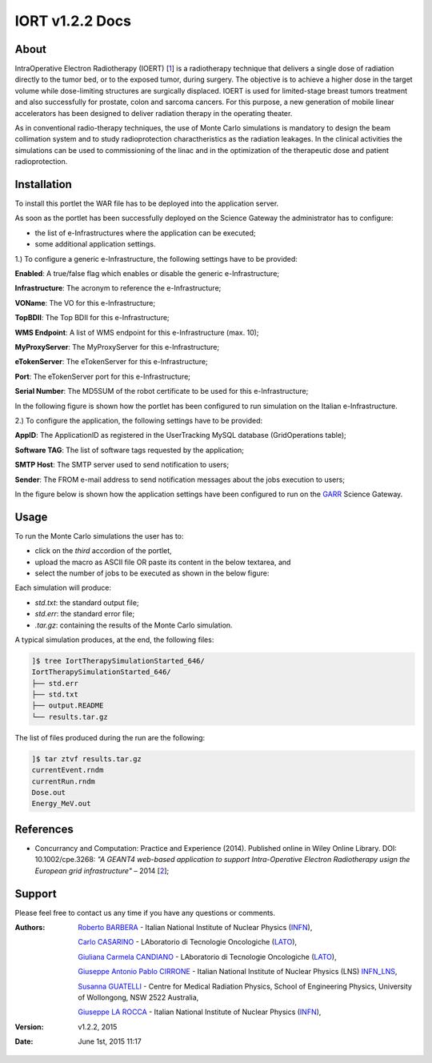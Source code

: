 *********************
IORT v1.2.2 Docs
*********************

============
About
============

.. _1: http://www.ro-journal.com/content/8/1/80

IntraOperative Electron Radiotherapy (IOERT) [1_] is a radiotherapy technique that delivers a single dose of radiation directly to the tumor bed, or to the exposed tumor, during surgery. The objective is to achieve a higher dose in the target volume while dose-limiting structures are surgically displaced. IOERT is used for limited-stage breast tumors treatment and also successfully for prostate, colon and sarcoma cancers. For this purpose, a new generation of mobile linear accelerators has been designed to deliver radiation therapy in the operating theater.

As in conventional radio-therapy techniques, the use of Monte Carlo simulations is mandatory to design the beam collimation system and to study radioprotection charactheristics as the radiation leakages. In the clinical activities the simulations can be used to commissioning of the linac and in the optimization of the therapeutic dose and patient radioprotection. 

============
Installation
============
To install this portlet the WAR file has to be deployed into the application server.

As soon as the portlet has been successfully deployed on the Science Gateway the administrator has to configure:

- the list of e-Infrastructures where the application can be executed;

- some additional application settings.

1.) To configure a generic e-Infrastructure, the following settings have to be provided:

**Enabled**: A true/false flag which enables or disable the generic e-Infrastructure;

**Infrastructure**: The acronym to reference the e-Infrastructure;

**VOName**: The VO for this e-Infrastructure;

**TopBDII**: The Top BDII for this e-Infrastructure;

**WMS Endpoint**: A list of WMS endpoint for this e-Infrastructure (max. 10);

**MyProxyServer**: The MyProxyServer for this e-Infrastructure;

**eTokenServer**: The eTokenServer for this e-Infrastructure;

**Port**: The eTokenServer port for this e-Infrastructure;

**Serial Number**: The MD5SUM of the robot certificate to be used for this e-Infrastructure;

In the following figure is shown how the portlet has been configured to run simulation on the Italian e-Infrastructure.

.. image:: images/IORT_settings.jpg
   :align: center

2.) To configure the application, the following settings have to be provided:

**AppID**: The ApplicationID as registered in the UserTracking MySQL database (GridOperations table);

**Software TAG**: The list of software tags requested by the application;

**SMTP Host**: The SMTP server used to send notification to users;

**Sender**: The FROM e-mail address to send notification messages about the jobs execution to users;

.. _GARR: https://sgw.garr.it/

In the figure below is shown how the application settings have been configured to run on the GARR_ Science Gateway.

.. image:: images/IORT_settings2.jpg
   :align: center

============
Usage
============

To run the Monte Carlo simulations the user has to:

- click on the *third* accordion of the portlet,

- upload the macro as ASCII file OR paste its content in the below textarea, and

- select the number of jobs to be executed as shown in the below figure:

.. image:: images/IORT_inputs.jpg
      :align: center

Each simulation will produce:

- *std.txt*: the standard output file;

- *std.err*: the standard error file;

- *.tar.gz*: containing the results of the Monte Carlo simulation.

A typical simulation produces, at the end, the following files:

.. code:: bash

        ]$ tree IortTherapySimulationStarted_646/
        IortTherapySimulationStarted_646/
        ├── std.err
        ├── std.txt
        ├── output.README
        └── results.tar.gz

The list of files produced during the run are the following:

.. code:: bash

        ]$ tar ztvf results.tar.gz
        currentEvent.rndm
        currentRun.rndm
        Dose.out
        Energy_MeV.out

============
References
============

.. _2: http://ceur-ws.org/Vol-993/paper5.pdf

* Concurrancy and Computation: Practice and Experience (2014). Published online in Wiley Online Library. DOI: 10.1002/cpe.3268: *"A GEANT4 web-based application to support Intra-Operative Electron Radiotherapy usign the European grid infrastructure"* – 2014 [2_];

============
Support
============
Please feel free to contact us any time if you have any questions or comments.

.. _INFN: http://www.ct.infn.it/
.. _INFN_LNS: http://www.lns.infn.it/
.. _LATO: http://www.polooncologicocefalu.it/
.. _MALAGA: http://www.uma.es/
.. _5: http://www.conservatoriocimarosa.org/

:Authors:
 
 `Roberto BARBERA <mailto:roberto.barbera@ct.infn.it>`_ - Italian National Institute of Nuclear Physics (INFN_),

 `Carlo CASARINO <mailto:carlo.casarino@polooncologicocefalu.it>`_ - LAboratorio di Tecnologie Oncologiche (LATO_),
 
 `Giuliana Carmela CANDIANO <mailto:giuliana.candiano@polooncologicocefalu.it>`_ - LAboratorio di Tecnologie Oncologiche (LATO_),
  
 `Giuseppe Antonio Pablo CIRRONE <mailto:cirrone@gmail.com>`_ - Italian National Institute of Nuclear Physics (LNS) INFN_LNS_,
 
 `Susanna GUATELLI <mailto:susanna@uow.edu.au>`_ - Centre for Medical Radiation Physics, School of Engineering Physics, University of Wollongong, NSW 2522 Australia,
 
 `Giuseppe LA ROCCA <mailto:giuseppe.larocca@ct.infn.it>`_ - Italian National Institute of Nuclear Physics (INFN_),
 
:Version: v1.2.2, 2015

:Date: June 1st, 2015 11:17
